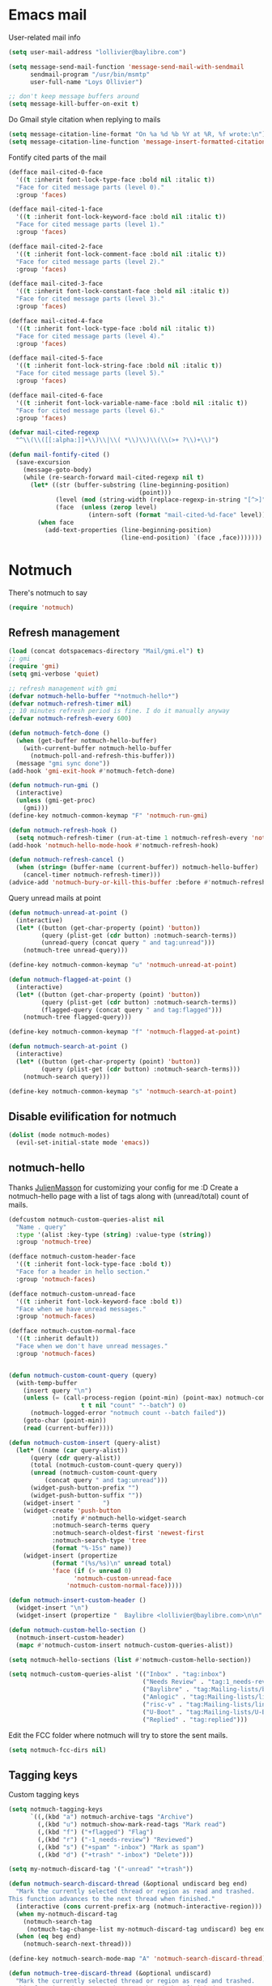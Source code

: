 * Emacs mail
User-related mail info
#+BEGIN_SRC emacs-lisp
  (setq user-mail-address "lollivier@baylibre.com")

  (setq message-send-mail-function 'message-send-mail-with-sendmail
        sendmail-program "/usr/bin/msmtp"
        user-full-name "Loys Ollivier")

  ;; don't keep message buffers around
  (setq message-kill-buffer-on-exit t)
#+END_SRC

Do Gmail style citation when replying to mails
#+BEGIN_SRC emacs-lisp
  (setq message-citation-line-format "On %a %d %b %Y at %R, %f wrote:\n")
  (setq message-citation-line-function 'message-insert-formatted-citation-line)
#+END_SRC

Fontify cited parts of the mail
#+begin_src emacs-lisp
  (defface mail-cited-0-face
    '((t :inherit font-lock-type-face :bold nil :italic t))
    "Face for cited message parts (level 0)."
    :group 'faces)

  (defface mail-cited-1-face
    '((t :inherit font-lock-keyword-face :bold nil :italic t))
    "Face for cited message parts (level 1)."
    :group 'faces)

  (defface mail-cited-2-face
    '((t :inherit font-lock-comment-face :bold nil :italic t))
    "Face for cited message parts (level 2)."
    :group 'faces)

  (defface mail-cited-3-face
    '((t :inherit font-lock-constant-face :bold nil :italic t))
    "Face for cited message parts (level 3)."
    :group 'faces)

  (defface mail-cited-4-face
    '((t :inherit font-lock-type-face :bold nil :italic t))
    "Face for cited message parts (level 4)."
    :group 'faces)

  (defface mail-cited-5-face
    '((t :inherit font-lock-string-face :bold nil :italic t))
    "Face for cited message parts (level 5)."
    :group 'faces)

  (defface mail-cited-6-face
    '((t :inherit font-lock-variable-name-face :bold nil :italic t))
    "Face for cited message parts (level 6)."
    :group 'faces)

  (defvar mail-cited-regexp
    "^\\(\\([[:alpha:]]+\\)\\|\\( *\\)\\)\\(\\(>+ ?\\)+\\)")

  (defun mail-fontify-cited ()
    (save-excursion
      (message-goto-body)
      (while (re-search-forward mail-cited-regexp nil t)
        (let* ((str (buffer-substring (line-beginning-position)
                                      (point)))
               (level (mod (string-width (replace-regexp-in-string "[^>]" "" str)) 7))
               (face  (unless (zerop level)
                        (intern-soft (format "mail-cited-%d-face" level)))))
          (when face
            (add-text-properties (line-beginning-position)
                                 (line-end-position) `(face ,face)))))))
#+end_src
* Notmuch
There's notmuch to say
#+begin_src emacs-lisp
  (require 'notmuch)
#+end_src

** Refresh management
#+begin_src emacs-lisp
  (load (concat dotspacemacs-directory "Mail/gmi.el") t)
  ;; gmi
  (require 'gmi)
  (setq gmi-verbose 'quiet)

  ;; refresh management with gmi
  (defvar notmuch-hello-buffer "*notmuch-hello*")
  (defvar notmuch-refresh-timer nil)
  ;; 10 minutes refresh period is fine. I do it manually anyway
  (defvar notmuch-refresh-every 600)

  (defun notmuch-fetch-done ()
    (when (get-buffer notmuch-hello-buffer)
      (with-current-buffer notmuch-hello-buffer
        (notmuch-poll-and-refresh-this-buffer)))
    (message "gmi sync done"))
  (add-hook 'gmi-exit-hook #'notmuch-fetch-done)

  (defun notmuch-run-gmi ()
    (interactive)
    (unless (gmi-get-proc)
      (gmi)))
  (define-key notmuch-common-keymap "F" 'notmuch-run-gmi)

  (defun notmuch-refresh-hook ()
    (setq notmuch-refresh-timer (run-at-time 1 notmuch-refresh-every 'notmuch-run-gmi)))
  (add-hook 'notmuch-hello-mode-hook #'notmuch-refresh-hook)

  (defun notmuch-refresh-cancel ()
    (when (string= (buffer-name (current-buffer)) notmuch-hello-buffer)
      (cancel-timer notmuch-refresh-timer)))
  (advice-add 'notmuch-bury-or-kill-this-buffer :before #'notmuch-refresh-cancel)
#+end_src

Query unread mails at point
#+begin_src emacs-lisp
  (defun notmuch-unread-at-point ()
    (interactive)
    (let* ((button (get-char-property (point) 'button))
           (query (plist-get (cdr button) :notmuch-search-terms))
           (unread-query (concat query " and tag:unread")))
      (notmuch-tree unread-query)))

  (define-key notmuch-common-keymap "u" 'notmuch-unread-at-point)

  (defun notmuch-flagged-at-point ()
    (interactive)
    (let* ((button (get-char-property (point) 'button))
           (query (plist-get (cdr button) :notmuch-search-terms))
           (flagged-query (concat query " and tag:flagged")))
      (notmuch-tree flagged-query)))

  (define-key notmuch-common-keymap "f" 'notmuch-flagged-at-point)

  (defun notmuch-search-at-point ()
    (interactive)
    (let* ((button (get-char-property (point) 'button))
           (query (plist-get (cdr button) :notmuch-search-terms)))
      (notmuch-search query)))

  (define-key notmuch-common-keymap "s" 'notmuch-search-at-point)
#+end_src

** Disable evilification for notmuch
#+begin_src emacs-lisp
  (dolist (mode notmuch-modes)
    (evil-set-initial-state mode 'emacs))
#+end_src

** notmuch-hello
Thanks [[https://github.com/JulienMasson/jm-config][JulienMasson]] for customizing your config for me :D
Create a notmuch-hello page with a list of tags along with
(unread/total) count of mails.
#+begin_src emacs-lisp
  (defcustom notmuch-custom-queries-alist nil
    "Name . query"
    :type '(alist :key-type (string) :value-type (string))
    :group 'notmuch-tree)

  (defface notmuch-custom-header-face
    '((t :inherit font-lock-type-face :bold t))
    "Face for a header in hello section."
    :group 'notmuch-faces)

  (defface notmuch-custom-unread-face
    '((t :inherit font-lock-keyword-face :bold t))
    "Face when we have unread messages."
    :group 'notmuch-faces)

  (defface notmuch-custom-normal-face
    '((t :inherit default))
    "Face when we don't have unread messages."
    :group 'notmuch-faces)


  (defun notmuch-custom-count-query (query)
    (with-temp-buffer
      (insert query "\n")
      (unless (= (call-process-region (point-min) (point-max) notmuch-command
                      t t nil "count" "--batch") 0)
        (notmuch-logged-error "notmuch count --batch failed"))
      (goto-char (point-min))
      (read (current-buffer))))

  (defun notmuch-custom-insert (query-alist)
    (let* ((name (car query-alist))
        (query (cdr query-alist))
        (total (notmuch-custom-count-query query))
        (unread (notmuch-custom-count-query
            (concat query " and tag:unread")))
        (widget-push-button-prefix "")
        (widget-push-button-suffix ""))
      (widget-insert "      ")
      (widget-create 'push-button
              :notify #'notmuch-hello-widget-search
              :notmuch-search-terms query
              :notmuch-search-oldest-first 'newest-first
              :notmuch-search-type 'tree
              (format "%-15s" name))
      (widget-insert (propertize
              (format "(%s/%s)\n" unread total)
              'face (if (> unread 0)
                    'notmuch-custom-unread-face
                  'notmuch-custom-normal-face)))))

  (defun notmuch-insert-custom-header ()
    (widget-insert "\n")
    (widget-insert (propertize "  Baylibre <lollivier@baylibre.com>\n\n" 'face 'notmuch-custom-header-face)))

  (defun notmuch-custom-hello-section ()
    (notmuch-insert-custom-header)
    (mapc #'notmuch-custom-insert notmuch-custom-queries-alist))

  (setq notmuch-hello-sections (list #'notmuch-custom-hello-section))

  (setq notmuch-custom-queries-alist '(("Inbox" . "tag:inbox")
                                       ("Needs Review" . "tag:1_needs-review and not tag:trash")
                                       ("Baylibre" . "tag:Mailing-lists/baylibre-upstreaming and not tag:trash")
                                       ("Amlogic" . "tag:Mailing-lists/linux-kernel/Amlogic and not tag:trash")
                                       ("risc-v" . "tag:Mailing-lists/linux-riscv and not tag:trash")
                                       ("U-Boot" . "tag:Mailing-lists/U-Boot and not tag:trash")
                                       ("Replied" . "tag:replied")))
#+end_src

Edit the FCC folder where notmuch will try to store the sent mails.
#+begin_src emacs-lisp
  (setq notmuch-fcc-dirs nil)
#+end_src

** Tagging keys
Custom tagging keys
#+begin_src emacs-lisp
  (setq notmuch-tagging-keys
        `((,(kbd "a") notmuch-archive-tags "Archive")
          (,(kbd "u") notmuch-show-mark-read-tags "Mark read")
          (,(kbd "f") ("+flagged") "Flag")
          (,(kbd "r") ("-1_needs-review") "Reviewed")
          (,(kbd "s") ("+spam" "-inbox") "Mark as spam")
          (,(kbd "d") ("+trash" "-inbox") "Delete")))

  (setq my-notmuch-discard-tag '("-unread" "+trash"))

  (defun notmuch-search-discard-thread (&optional undiscard beg end)
    "Mark the currently selected thread or region as read and trashed.
  This function advances to the next thread when finished."
    (interactive (cons current-prefix-arg (notmuch-interactive-region)))
    (when my-notmuch-discard-tag
      (notmuch-search-tag
       (notmuch-tag-change-list my-notmuch-discard-tag undiscard) beg end))
    (when (eq beg end)
      (notmuch-search-next-thread)))

  (define-key notmuch-search-mode-map "A" 'notmuch-search-discard-thread)

  (defun notmuch-tree-discard-thread (&optional undiscard)
    "Mark the currently selected thread or region as read and trashed.
    This function advances to the next thread when finished."
    (interactive "P")
    (when my-notmuch-discard-tag
      (notmuch-tree-tag (notmuch-tag-change-list my-notmuch-discard-tag undiscard)))
    (notmuch-tree-next-matching-message))

  (define-key notmuch-tree-mode-map "d" 'notmuch-tree-discard-thread)
#+end_src

** Fonts
#+begin_src emacs-lisp
  (face-spec-set
   'notmuch-tree-match-date-face
   '((t (:inherit font-lock-keyword-face)))
   'face-defface-spec)

  (face-spec-set
   'notmuch-tree-match-author-face
   '((t (:inherit font-lock-type-face)))
   'face-defface-spec)

  (face-spec-set
   'notmuch-tree-match-tag-face
   '((t (:inherit font-lock-base-face)))
   'face-defface-spec)

  (face-spec-set
   'message-header-name
   '((t (:inherit font-lock-keyword-face)))
   'face-defface-spec)
  (face-spec-set
   'message-header-to
   '((t (:inherit font-lock-function-name-face)))
   'face-defface-spec)
  (face-spec-set
   'message-header-cc
   '((t (:inherit font-lock-constant-face)))
   'face-defface-spec)
#+end_src

** Reading mails
Sort newest mail first
#+begin_src emacs-lisp
  (setq notmuch-search-oldest-first nil)
#+end_src

Fontify cited parts of the mail
#+begin_src emacs-lisp
  (defun apply-mail-fontify-cited (msg depth)
    (mail-fontify-cited))
  (advice-add 'notmuch-show-insert-msg :after #'apply-mail-fontify-cited)
#+end_src

Remove wash citation (collapse of citation lines) from insert text hook
#+begin_src emacs-lisp
  (setq notmuch-show-insert-text/plain-hook (remove 'notmuch-wash-excerpt-citations
  notmuch-show-insert-text/plain-hook))
#+end_src

Viewing diffs: [[https://github.com/JulienMasson/jm-config/blob/master/emacs/my-mail.el#L96][jm-config]]
#+begin_src emacs-lisp
  (defun apply-minimal-diff-face-buffer ()
    (interactive)
    (save-excursion
      (goto-char (point-max))
      (while (re-search-backward "^diff \-\-git" nil t))
      (while (not (eobp))
        (let* ((start (point))
               (end (line-end-position))
               (str (buffer-substring-no-properties start end))
               (inhibit-read-only t))
          (cond ((string-match "^\\(---\\|\\+\\+\\+\\)" str)
                 (add-face-text-property start end 'diff-file-header))
                ((string-match "^@@" str)
                 (add-face-text-property start end 'diff-header))
                ((string-match "^\\+" str)
                 (add-face-text-property start end 'diff-added))
                ((string-match "^\\-" str)
                 (add-face-text-property start end 'diff-removed)))
          (forward-line)))))
  (add-hook 'notmuch-show-hook #'apply-minimal-diff-face-buffer)
#+end_src
